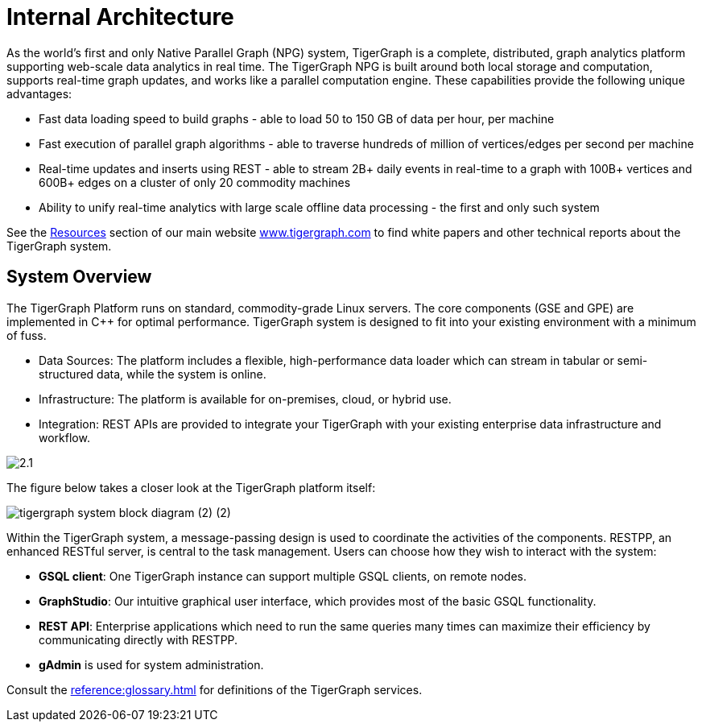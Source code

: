 = Internal Architecture
:pp: {plus}{plus}

As the world's first and only Native Parallel Graph (NPG) system, TigerGraph is a complete, distributed, graph analytics platform supporting web-scale data analytics in real time. The TigerGraph NPG is built around both local storage and computation, supports real-time graph updates, and works like a parallel computation engine. These capabilities provide the following unique advantages:

* Fast data loading speed to build graphs - able to load 50 to 150 GB of data per hour, per machine
* Fast execution of parallel graph algorithms - able to traverse hundreds of million of vertices/edges per second per machine
* Real-time updates and inserts using REST - able to stream 2B+ daily events in real-time to a graph with 100B+ vertices and 600B+ edges on a cluster of only 20 commodity machines
* Ability to unify real-time analytics with large scale offline data processing - the first and only such system

See the https://www.tigergraph.com/resources/[Resources] section of our main website https://www.tigergraph.com/[www.tigergraph.com]  to find white papers and other technical reports about the TigerGraph system.

== System Overview

The TigerGraph Platform runs on standard, commodity-grade Linux servers. The core components (GSE and GPE) are implemented in C{pp} for optimal performance. TigerGraph system is designed to fit into your existing environment with a minimum of fuss.

* Data Sources: The platform includes a flexible, high-performance data loader which can stream in tabular or semi-structured data, while the system is online.
* Infrastructure: The platform is available for on-premises, cloud, or hybrid use.
* Integration: REST APIs are provided to integrate your TigerGraph with your existing enterprise data infrastructure and workflow.

image::2.1.png[]

The figure below takes a closer look at the TigerGraph platform itself:

image::tigergraph-system-block-diagram (2) (2).png[]

Within the TigerGraph system, a message-passing design is used to coordinate the activities of the components. RESTPP, an enhanced RESTful server, is central to the task management. Users can choose how they wish to interact with the system:

* *GSQL client*: One TigerGraph instance can support multiple GSQL clients, on remote nodes.
* *GraphStudio*: Our intuitive graphical user interface, which provides most of the basic GSQL functionality.
* *REST API*: Enterprise applications which need to run the same queries many times can maximize their efficiency by communicating directly with RESTPP.
* *gAdmin* is used for system administration.

Consult the xref:reference:glossary.adoc[] for definitions of the TigerGraph services.